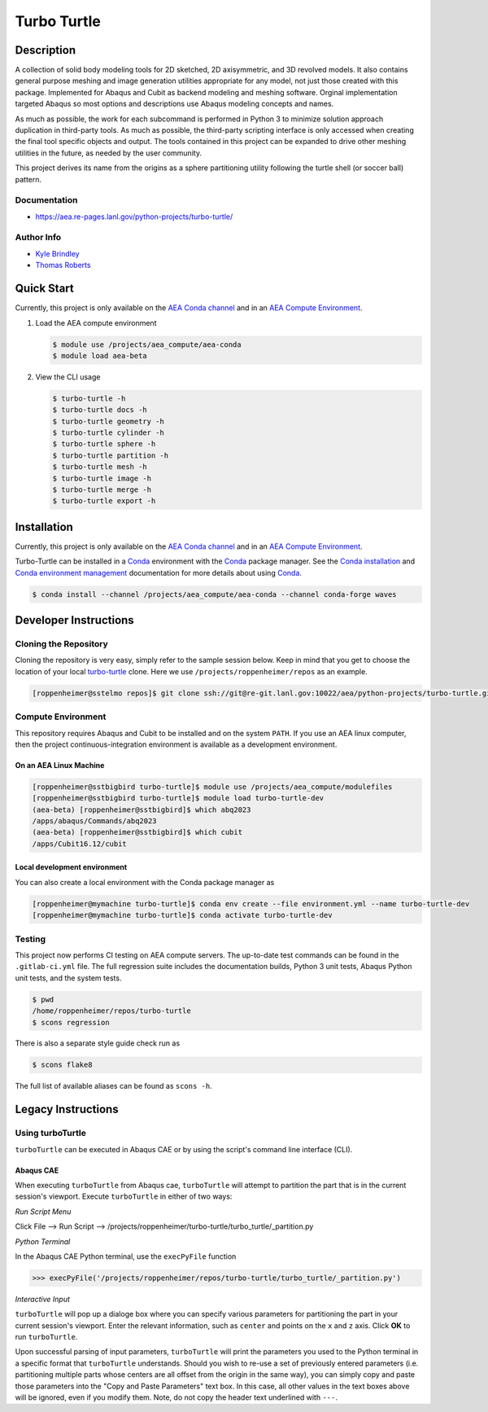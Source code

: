 .. target-start-do-not-remove

.. _`turbo-turtle`: https://re-git.lanl.gov/tproberts/turbo-turtle
.. _`AEA Gitlab Group`: https://re-git.lanl.gov/aea
.. _`Gitlab CI/CD`: https://docs.gitlab.com/ee/ci/
.. _`AEA Compute Environment`: https://re-git.lanl.gov/aea/developer-operations/aea_compute_environment
.. _`AEA Conda channel`: https://aea.re-pages.lanl.gov/developer-operations/aea_compute_environment/aea_compute_environment.html#aea-conda-channel
.. _`Bash rsync`: https://re-git.lanl.gov/aea/developer-operations/aea_compute_environment
.. _Conda: https://docs.conda.io/en/latest/
.. _Conda installation: https://docs.conda.io/projects/conda/en/latest/user-guide/install/index.html
.. _Conda environment management: https://docs.conda.io/projects/conda/en/latest/user-guide/tasks/manage-environments.html

.. _`Kyle Brindley`: kbrindley@lanl.gov
.. _`Thomas Roberts`: tproberts@lanl.gov
.. _`Matthew Fister`: mwfister@lanl.gov
.. _`Paula Rutherford`: pmiller@lanl.gov

.. target-end-do-not-remove

############
Turbo Turtle
############

.. |pipeline| image:: https://re-git.lanl.gov/aea/python-projects/turbo-turtle/badges/main/pipeline.svg?key_text=re-git+tests&key_width=80
   :target: https://re-git.lanl.gov/aea/python-projects/turbo-turtle/-/pipelines

.. |release| image:: https://re-git.lanl.gov/aea/python-projects/turbo-turtle/-/badges/release.svg?key_text=re-git+release
   :target: https://re-git.lanl.gov/aea/python-projects/turbo-turtle/-/releases

|pipeline|

|release|

.. inclusion-marker-do-not-remove

***********
Description
***********

.. description-start-do-not-remove

A collection of solid body modeling tools for 2D sketched, 2D axisymmetric, and 3D revolved models. It also contains
general purpose meshing and image generation utilities appropriate for any model, not just those created with this
package. Implemented for Abaqus and Cubit as backend modeling and meshing software. Orginal implementation targeted
Abaqus so most options and descriptions use Abaqus modeling concepts and names.

As much as possible, the work for each subcommand is performed in Python 3 to minimize solution approach duplication in
third-party tools. As much as possible, the third-party scripting interface is only accessed when creating the final
tool specific objects and output. The tools contained in this project can be expanded to drive other meshing utilities
in the future, as needed by the user community.

This project derives its name from the origins as a sphere partitioning utility following the turtle shell (or soccer
ball) pattern.

.. description-end-do-not-remove

Documentation
=============

* https://aea.re-pages.lanl.gov/python-projects/turbo-turtle/

Author Info
===========

* `Kyle Brindley`_
* `Thomas Roberts`_

***********
Quick Start
***********

.. user-start-do-not-remove

Currently, this project is only available on the `AEA Conda channel`_ and in an `AEA Compute Environment`_.

1. Load the AEA compute environment

   .. code-block::

      $ module use /projects/aea_compute/aea-conda
      $ module load aea-beta

2. View the CLI usage

   .. code-block::

      $ turbo-turtle -h
      $ turbo-turtle docs -h
      $ turbo-turtle geometry -h
      $ turbo-turtle cylinder -h
      $ turbo-turtle sphere -h
      $ turbo-turtle partition -h
      $ turbo-turtle mesh -h
      $ turbo-turtle image -h
      $ turbo-turtle merge -h
      $ turbo-turtle export -h

.. user-end-do-not-remove

************
Installation
************

.. installation-start-do-not-remove

Currently, this project is only available on the `AEA Conda channel`_ and in an `AEA Compute Environment`_.

Turbo-Turtle can be installed in a `Conda`_ environment with the `Conda`_ package manager. See the `Conda installation`_
and `Conda environment management`_ documentation for more details about using `Conda`_.

.. code-block::

   $ conda install --channel /projects/aea_compute/aea-conda --channel conda-forge waves

.. installation-end-do-not-remove

**********************
Developer Instructions
**********************

Cloning the Repository
======================

.. cloning-the-repo-start-do-not-remove

Cloning the repository is very easy, simply refer to the sample session below. Keep in mind that you get to choose the
location of your local `turbo-turtle`_ clone. Here we use ``/projects/roppenheimer/repos`` as an example.

.. code-block:: bash

    [roppenheimer@sstelmo repos]$ git clone ssh://git@re-git.lanl.gov:10022/aea/python-projects/turbo-turtle.git

.. cloning-the-repo-end-do-not-remove

Compute Environment
===================

.. compute-env-start-do-not-remove

This repository requires Abaqus and Cubit to be installed and on the system ``PATH``. If you use an AEA linux computer,
then the project continuous-integration environment is available as a development environment.

On an AEA Linux Machine
-----------------------

.. code-block:: bash

   [roppenheimer@sstbigbird turbo-turtle]$ module use /projects/aea_compute/modulefiles
   [roppenheimer@sstbigbird turbo-turtle]$ module load turbo-turtle-dev
   (aea-beta) [roppenheimer@sstbigbird]$ which abq2023
   /apps/abaqus/Commands/abq2023
   (aea-beta) [roppenheimer@sstbigbird]$ which cubit
   /apps/Cubit16.12/cubit

Local development environment
-----------------------------

You can also create a local environment with the Conda package manager as

.. code-block::

   [roppenheimer@mymachine turbo-turtle]$ conda env create --file environment.yml --name turbo-turtle-dev
   [roppenheimer@mymachine turbo-turtle]$ conda activate turbo-turtle-dev

.. compute-env-end-do-not-remove

Testing
=======

.. testing-start-do-not-remove

This project now performs CI testing on AEA compute servers. The up-to-date test commands can be found in the
``.gitlab-ci.yml`` file. The full regression suite includes the documentation builds, Python 3 unit tests, Abaqus Python
unit tests, and the system tests.

.. code-block::

    $ pwd
    /home/roppenheimer/repos/turbo-turtle
    $ scons regression

There is also a separate style guide check run as

.. code-block::

    $ scons flake8

The full list of available aliases can be found as ``scons -h``.

.. testing-end-do-not-remove

*******************
Legacy Instructions
*******************

Using turboTurtle
=================

``turboTurtle`` can be executed in Abaqus CAE or by using the script's command line interface (CLI).

Abaqus CAE
----------

.. abaqus-cae-start-do-not-remove

When executing ``turboTurtle`` from Abaqus cae, ``turboTurtle`` will attempt to partition the part that is in the
current session's viewport. Execute ``turboTurtle`` in either of two ways:

*Run Script Menu*

Click File --> Run Script --> /projects/roppenheimer/turbo-turtle/turbo_turtle/_partition.py

*Python Terminal*

In the Abaqus CAE Python terminal, use the ``execPyFile`` function

.. code-block:: Python

   >>> execPyFile('/projects/roppenheimer/repos/turbo-turtle/turbo_turtle/_partition.py')

*Interactive Input*

``turboTurtle`` will pop up a dialoge box where you can specify various parameters for partitioning the part in your
current session's viewport. Enter the relevant information, such as ``center`` and points on the ``x`` and ``z`` axis.
Click **OK** to run ``turboTurtle``.

Upon successful parsing of input parameters, ``turboTurtle`` will print the parameters you used to the Python terminal
in a specific format that ``turboTurtle`` understands. Should you wish to re-use a set of previously entered parameters
(i.e. partitioning multiple parts whose centers are all offset from the origin in the same way), you can simply copy and
paste those parameters into the "Copy and Paste Parameters" text box. In this case, all other values in the text boxes
above will be ignored, even if you modify them. Note, do not copy the header text underlined with ``---``.

.. abaqus-cae-end-do-not-remove
